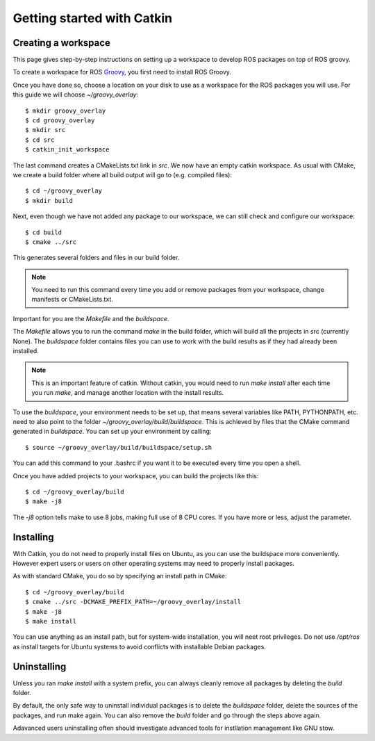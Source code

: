 Getting started with Catkin
===========================

.. highlight:: catkin-sh

Creating a workspace
--------------------

This page gives step-by-step instructions on setting up a workspace to
develop ROS packages on top of ROS groovy.

To create a workspace for ROS `Groovy <http://ros.org/wiki/groovy>`_,
you first need to install ROS Groovy.

Once you have done so, choose a location on your disk to use as a
workspace for the ROS packages you will use. For this guide we will
choose `~/groovy_overlay`::

  $ mkdir groovy_overlay
  $ cd groovy_overlay
  $ mkdir src
  $ cd src
  $ catkin_init_workspace

The last command creates a CMakeLists.txt link in `src`.
We now have an empty catkin workspace. As usual with CMake, we create
a build folder where all build output will go to (e.g. compiled files)::

  $ cd ~/groovy_overlay
  $ mkdir build

Next, even though we have not added any package to our workspace, we
can still check and configure our workspace::

  $ cd build
  $ cmake ../src

This generates several folders and files in our build folder. 

.. note:: You need to run this command every time you add or remove packages from your workspace, change manifests or CMakeLists.txt.

Important for you are the `Makefile` and the `buildspace`.

The `Makefile` allows you to run the command `make` in the build
folder, which will build all the projects in src (currently None).
The `buildspace` folder contains files you can use to work with the
build results as if they had already been installed.

.. note:: This is an important feature of catkin. Without catkin, you would need to run `make install` after each time you run `make`, and manage another location with the install results.

To use the `buildspace`, your environment needs to be set up, that
means several variables like PATH, PYTHONPATH, etc. need to also point
to the folder `~/groovy_overlay/build/buildspace`. This is achieved by
files that the CMake command generated in `buildspace`. You can set up
your environment by calling::

  $ source ~/groovy_overlay/build/buildspace/setup.sh

You can add this command to your .bashrc if you want it to be executed
every time you open a shell.

Once you have added projects to your workspace, you can build
the projects like this::

  $ cd ~/groovy_overlay/build
  $ make -j8

The `-j8` option tells make to use 8 jobs, making full use of 8 CPU cores. If you have more or less, adjust the parameter.

Installing
----------

With Catkin, you do not need to properly install files on Ubuntu, as
you can use the buildspace more conveniently. However expert users or
users on other operating systems may need to properly install packages.

As with standard CMake, you do so by specifying an install path in CMake::

  $ cd ~/groovy_overlay/build
  $ cmake ../src -DCMAKE_PREFIX_PATH=~/groovy_overlay/install
  $ make -j8
  $ make install

You can use anything as an install path, but for system-wide
installation, you will neet root privileges. Do not use `/opt/ros` as
install targets for Ubuntu systems to avoid conflicts with installable
Debian packages.

Uninstalling
------------

Unless you ran `make install` with a system prefix, you can always cleanly remove all packages by deleting the `build` folder.

By default, the only safe way to uninstall individual packages is to
delete the `buildspace` folder, delete the sources of the packages,
and run make again. You can also remove the `build` folder and go
through the steps above again.

Adavanced users uninstalling often should investigate advanced tools
for instllation management like GNU stow.
